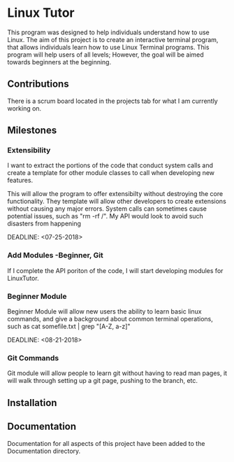 #+OPTIONS: toc:nil
* Linux Tutor
  This program was designed to help individuals understand how to use Linux.
  The aim of this project is to create an interactive terminal program, that
  allows individuals learn how to use Linux Terminal programs. This program will
  help users of all levels; However, the goal will be aimed towards beginners at
  the beginning.
** Contributions
There is a scrum board located in the projects tab for what I am currently working on. 
** Milestones
*** Extensibility
    I want to extract the portions of the code that conduct system calls and
    create a template for other module classes to call when developing new
    features.  

    This will allow the program to offer extensibilty without destroying the
    core functionality. They template will allow other developers to create
    extensions without causing any major errors. System calls can sometimes
    cause potential issues, such as "rm -rf /". My API would look to avoid such
    disasters from happening

    DEADLINE: <07-25-2018>

*** Add Modules -Beginner, Git
    If I complete the API poriton of the code, I will start developing modules for LinuxTutor.

*** Beginner Module 
    Beginner Module will allow new users the ability to learn basic linux
    commands, and give a background about common terminal operations, such as
    cat somefile.txt | grep "[A-Z, a-z]"

    DEADLINE: <08-21-2018>

*** Git Commands
    Git module will allow people to learn git without having to read man pages,
    it will walk through setting up a git page, pushing to the branch, etc. 
    


    
** Installation

** Documentation
   Documentation for all aspects of this project have been added to the Documentation directory.
   
